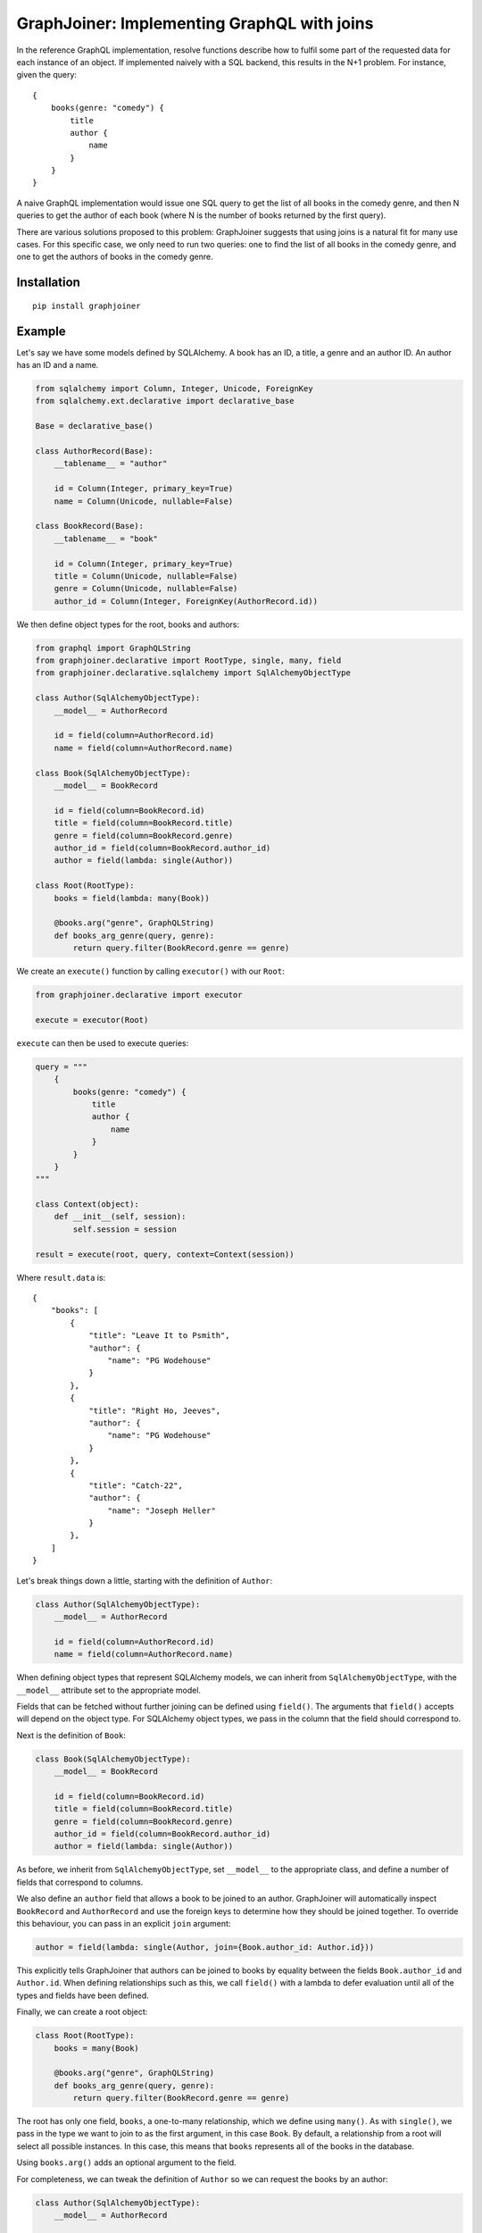 GraphJoiner: Implementing GraphQL with joins
============================================

In the reference GraphQL implementation, resolve functions describe how to
fulfil some part of the requested data for each instance of an object.
If implemented naively with a SQL backend, this results in the N+1 problem.
For instance, given the query:

::

    {
        books(genre: "comedy") {
            title
            author {
                name
            }
        }
    }

A naive GraphQL implementation would issue one SQL query to get the list of all
books in the comedy genre, and then N queries to get the author of each book
(where N is the number of books returned by the first query).

There are various solutions proposed to this problem: GraphJoiner suggests that
using joins is a natural fit for many use cases. For this specific case, we only
need to run two queries: one to find the list of all books in the comedy genre,
and one to get the authors of books in the comedy genre.

Installation
------------

::

    pip install graphjoiner

Example
-------

Let's say we have some models defined by SQLAlchemy. A book has an ID, a title,
a genre and an author ID. An author has an ID and a name.

.. code-block:: python

        from sqlalchemy import Column, Integer, Unicode, ForeignKey
        from sqlalchemy.ext.declarative import declarative_base

        Base = declarative_base()

        class AuthorRecord(Base):
            __tablename__ = "author"

            id = Column(Integer, primary_key=True)
            name = Column(Unicode, nullable=False)

        class BookRecord(Base):
            __tablename__ = "book"

            id = Column(Integer, primary_key=True)
            title = Column(Unicode, nullable=False)
            genre = Column(Unicode, nullable=False)
            author_id = Column(Integer, ForeignKey(AuthorRecord.id))

We then define object types for the root, books and authors:

.. code-block:: python

    from graphql import GraphQLString
    from graphjoiner.declarative import RootType, single, many, field
    from graphjoiner.declarative.sqlalchemy import SqlAlchemyObjectType

    class Author(SqlAlchemyObjectType):
        __model__ = AuthorRecord

        id = field(column=AuthorRecord.id)
        name = field(column=AuthorRecord.name)

    class Book(SqlAlchemyObjectType):
        __model__ = BookRecord

        id = field(column=BookRecord.id)
        title = field(column=BookRecord.title)
        genre = field(column=BookRecord.genre)
        author_id = field(column=BookRecord.author_id)
        author = field(lambda: single(Author))

    class Root(RootType):
        books = field(lambda: many(Book))

        @books.arg("genre", GraphQLString)
        def books_arg_genre(query, genre):
            return query.filter(BookRecord.genre == genre)

We create an ``execute()`` function by calling ``executor()`` with our ``Root``:

.. code-block:: python

    from graphjoiner.declarative import executor

    execute = executor(Root)

``execute`` can then be used to execute queries:

.. code-block:: python

    query = """
        {
            books(genre: "comedy") {
                title
                author {
                    name
                }
            }
        }
    """

    class Context(object):
        def __init__(self, session):
            self.session = session

    result = execute(root, query, context=Context(session))


Where ``result.data`` is:

::

    {
        "books": [
            {
                "title": "Leave It to Psmith",
                "author": {
                    "name": "PG Wodehouse"
                }
            },
            {
                "title": "Right Ho, Jeeves",
                "author": {
                    "name": "PG Wodehouse"
                }
            },
            {
                "title": "Catch-22",
                "author": {
                    "name": "Joseph Heller"
                }
            },
        ]
    }

Let's break things down a little, starting with the definition of ``Author``:

.. code-block:: python

    class Author(SqlAlchemyObjectType):
        __model__ = AuthorRecord

        id = field(column=AuthorRecord.id)
        name = field(column=AuthorRecord.name)

When defining object types that represent SQLAlchemy models,
we can inherit from ``SqlAlchemyObjectType``,
with the ``__model__`` attribute set to the appropriate model.

Fields that can be fetched without further joining can be defined using ``field()``.
The arguments that ``field()`` accepts will depend on the object type.
For SQLAlchemy object types, we pass in the column that the field should correspond to.

Next is the definition of ``Book``:

.. code-block:: python

    class Book(SqlAlchemyObjectType):
        __model__ = BookRecord

        id = field(column=BookRecord.id)
        title = field(column=BookRecord.title)
        genre = field(column=BookRecord.genre)
        author_id = field(column=BookRecord.author_id)
        author = field(lambda: single(Author))

As before, we inherit from ``SqlAlchemyObjectType``,
set ``__model__`` to the appropriate class,
and define a number of fields that correspond to columns.

We also define an ``author`` field that allows a book to be joined to an author.
GraphJoiner will automatically inspect ``BookRecord`` and ``AuthorRecord``
and use the foreign keys to determine how they should be joined together.
To override this behaviour, you can pass in an explicit ``join`` argument:

.. code-block:: python

    author = field(lambda: single(Author, join={Book.author_id: Author.id}))

This explicitly tells GraphJoiner that authors can be joined to books
by equality between the fields ``Book.author_id`` and ``Author.id``.
When defining relationships such as this,
we call ``field()`` with a lambda to defer evaluation until all of the types and fields have been defined.

Finally, we can create a root object:

.. code-block:: python

    class Root(RootType):
        books = many(Book)

        @books.arg("genre", GraphQLString)
        def books_arg_genre(query, genre):
            return query.filter(BookRecord.genre == genre)

The root has only one field, ``books``, a one-to-many relationship,
which we define using ``many()``.
As with ``single()``, we pass in the type we want to join to as the first argument, in this case ``Book``.
By default, a relationship from a root will select all possible instances.
In this case, this means that ``books`` represents all of the books in the database.

Using ``books.arg()`` adds an optional argument to the field.

For completeness, we can tweak the definition of ``Author`` so
we can request the books by an author:

.. code-block:: python

    class Author(SqlAlchemyObjectType):
        __model__ = AuthorRecord

        id = field(column=AuthorRecord.id)
        name = field(column=AuthorRecord.name)
        books = field(lambda: many(Book))

Core Example
------------

The declarative API of GraphJoiner is built on top of a core API.
The core API exposes the fundamentals of how GraphJoiner works,
giving greater flexibility at the cost of being rather verbose to use directly.
The below shows how the original example could be written using the core API.
In general,
using the declarative API should be preferred,
either by using the built-in tools or adding your own.

Let's say we have some models defined by SQLAlchemy. A book has an ID, a title,
a genre and an author ID. An author has an ID and a name.

.. code-block:: python

    from sqlalchemy import Column, Integer, Unicode, ForeignKey
    from sqlalchemy.ext.declarative import declarative_base

    Base = declarative_base()

    class Author(Base):
        __tablename__ = "author"

        id = Column(Integer, primary_key=True)
        name = Column(Unicode, nullable=False)

    class Book(Base):
        __tablename__ = "book"

        id = Column(Integer, primary_key=True)
        title = Column(Unicode, nullable=False)
        genre = Column(Unicode, nullable=False)
        author_id = Column(Integer, ForeignKey(Author.id))

We then define object types for the root, books and authors:

.. code-block:: python

    from graphql import GraphQLInt, GraphQLString, GraphQLArgument
    from graphjoiner import JoinType, RootJoinType, single, many, field
    from sqlalchemy.orm import Query

    def create_root():
        def fields():
            return {
                "books": many(
                    book_join_type,
                    books_query,
                    args={"genre": GraphQLArgument(type=GraphQLString)}
                )
            }

        def books_query(args, _):
            query = Query([]).select_from(Book)

            if "genre" in args:
                query = query.filter(Book.genre == args["genre"])

            return query

        return RootJoinType(name="Root", fields=fields)

    root = create_root()

    def fetch_immediates_from_database(selections, query, context):
        query = query.with_entities(*(
            selection.field.column_name
            for selection in selections
        ))

        return query.with_session(context.session).all()

    def create_book_join_type():
        def fields():
            return {
                "id": field(column_name="id", type=GraphQLInt),
                "title": field(column_name="title", type=GraphQLString),
                "genre": field(column_name="genre", type=GraphQLString),
                "authorId": field(column_name="author_id", type=GraphQLInt),
                "author": single(author_join_type, author_query, join={"authorId": "id"}),
            }

        def author_query(args, book_query):
            books = book_query.with_entities(Book.author_id).distinct().subquery()
            return Query([]) \
                .select_from(Author) \
                .join(books, books.c.author_id == Author.id)

        return JoinType(
            name="Book",
            fields=fields,
            fetch_immediates=fetch_immediates_from_database,
        )

    book_join_type = create_book_join_type()

    def create_author_join_type():
        def fields():
            return {
                "id": field(column_name="id", type=GraphQLInt),
                "name": field(column_name="name", type=GraphQLString),
            }

        return JoinType(
            name="Author",
            fields=fields,
            fetch_immediates=fetch_immediates_from_database,
        )
    author_join_type = create_author_join_type()

We can execute the query by calling ``execute``:

.. code-block:: python

    from graphjoiner import execute

    query = """
        {
            books(genre: "comedy") {
                title
                author {
                    name
                }
            }
        }
    """

    class Context(object):
        def __init__(self, session):
            self.session = session

    execute(root, query, context=Context(session))


Which produces:

::

    {
        "books": [
            {
                "title": "Leave It to Psmith",
                "author": {
                    "name": "PG Wodehouse"
                }
            },
            {
                "title": "Right Ho, Jeeves",
                "author": {
                    "name": "PG Wodehouse"
                }
            },
            {
                "title": "Catch-22",
                "author": {
                    "name": "Joseph Heller"
                }
            },
        ]
    }

Let's break things down a little, starting with the definition of the root object:

.. code-block:: python

    def create_root():
        def fields():
            return {
                "books": many(
                    book_join_type,
                    books_query,
                    args={"genre": GraphQLArgument(type=GraphQLString)}
                )
            }

        def books_query(args, _):
            query = Query([]).select_from(Book)

            if "genre" in args:
                query = query.filter(Book.genre == args["genre"])

            return query

        return RootJoinType(name="Root", fields=fields)

    root = create_root()

For each object type, we need to define its fields.
The root has only one field, ``books``, a one-to-many relationship,
which we define using ``many()``.
The first argument, ``book_join_type``,
is the type we're defining a relationship to.
The second argument to describes how to create a query representing all of those
related books: in this case all books, potentially filtered by a genre argument.

This means we need to define ``book_join_type``:

.. code-block:: python

    def create_book_join_type():
        def fields():
            return {
                "id": field(column_name="id", type=GraphQLInt),
                "title": field(column_name="title", type=GraphQLString),
                "genre": field(column_name="genre", type=GraphQLString),
                "authorId": field(column_name="author_id", type=GraphQLInt),
                "author": single(author_join_type, author_query, join={"authorId": "id"}),
            }

        def author_query(args, book_query):
            books = book_query.with_entities(Book.author_id).distinct().subquery()
            return Query([]) \
                .select_from(Author) \
                .join(books, books.c.author_id == Author.id)

        return JoinType(
            name="Book",
            fields=fields,
            fetch_immediates=fetch_immediates_from_database,
        )

    book_join_type = create_book_join_type()

The ``author`` field is defined as a one-to-one mapping from book to author.
As before, we define a function that generates a query for the requested authors.
We also provide a ``join`` argument to ``single()`` so that GraphJoiner knows
how to join together the results of the author query and the book query:
in this case, the ``authorId`` field on books corresponds to the ``id`` field
on authors.
(If we leave out the ``join`` argument, then GraphJoiner will perform a cross
join i.e. a cartesian product. Since there's always exactly one root instance,
this is fine for relationships defined on the root.)

The remaining fields define a mapping from the GraphQL field to the database
column. This mapping is handled by ``fetch_immediates_from_database``.
The value of ``selections`` in
``fetch_immediates()`` is the selections of fields that aren't defined as relationships
(using ``single`` or ``many``) that were either explicitly requested in the
original GraphQL query, or are required as part of the join.

.. code-block:: python

    def fetch_immediates_from_database(selections, query, context):
        query = query.with_entities(*(
            fields[selection.field_name].column_name
            for selection in selections
        ))

        return query.with_session(context.session).all()

For completeness, we can tweak the definition of ``author_join_type`` so
we can request the books by an author:

.. code-block:: python

    def create_author_join_type():
        def fields():
            return {
                "id": field(column_name="id", type=GraphQLInt),
                "name": field(column_name="name", type=GraphQLString),
                "author": many(book_join_type, book_query, join={"id": "authorId"}),
            }

        def book_query(args, author_query):
            authors = author_query.with_entities(Author.id).distinct().subquery()
            return Query([]) \
                .select_from(Book) \
                .join(authors, authors.c.id == Book.author_id)

        return JoinType(
            name="Author",
            fields=fields,
            fetch_immediates=fetch_immediates_from_database,
        )

    author_join_type = create_author_join_type()




